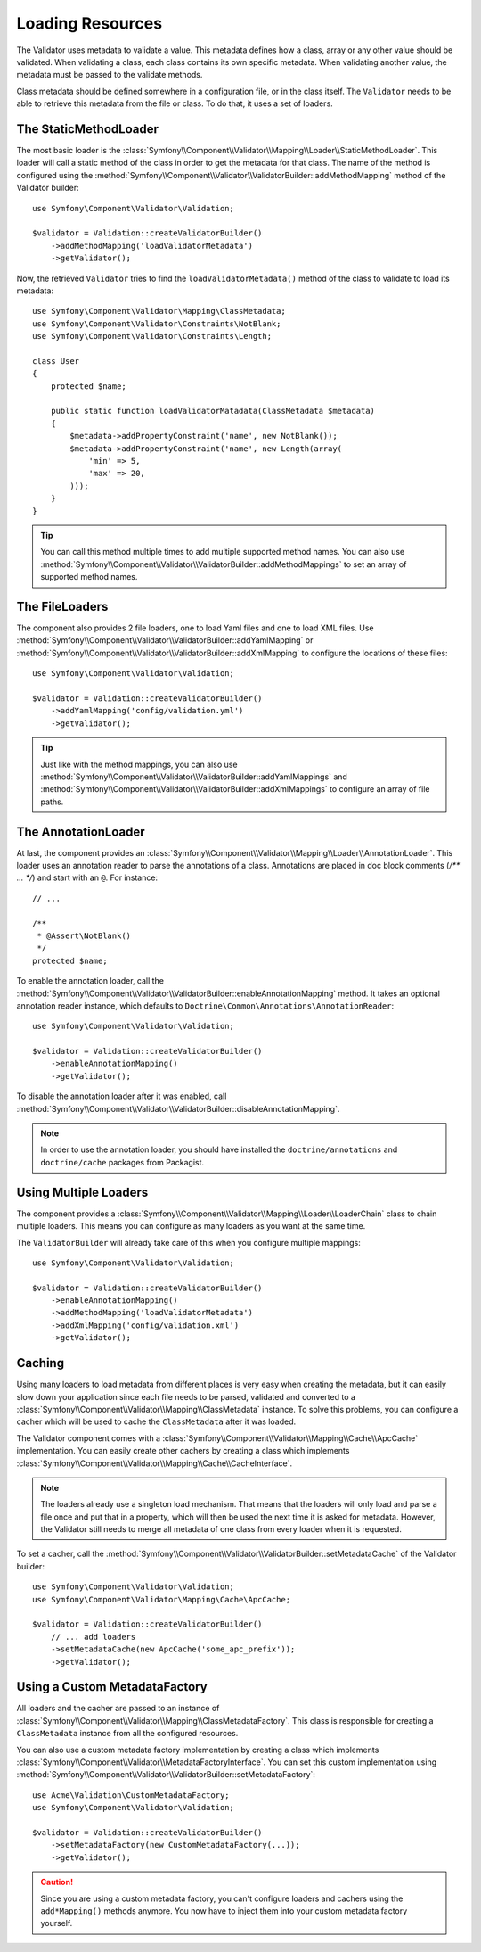 .. index::
    single: Validator; Loading Resources

Loading Resources
=================

The Validator uses metadata to validate a value. This metadata defines how a
class, array or any other value should be validated. When validating a class,
each class contains its own specific metadata. When validating another value,
the metadata must be passed to the validate methods.

Class metadata should be defined somewhere in a configuration file, or in the
class itself. The ``Validator`` needs to be able to retrieve this metadata
from the file or class. To do that, it uses a set of loaders.

.. seealso::

    You'll learn how to define the metadata in :doc:`metadata`.

The StaticMethodLoader
----------------------

The most basic loader is the
:class:`Symfony\\Component\\Validator\\Mapping\\Loader\\StaticMethodLoader`.
This loader will call a static method of the class in order to get the
metadata for that class. The name of the method is configured using the
:method:`Symfony\\Component\\Validator\\ValidatorBuilder::addMethodMapping`
method of the Validator builder::

    use Symfony\Component\Validator\Validation;

    $validator = Validation::createValidatorBuilder()
        ->addMethodMapping('loadValidatorMetadata')
        ->getValidator();

Now, the retrieved ``Validator`` tries to find the ``loadValidatorMetadata()``
method of the class to validate to load its metadata::

    use Symfony\Component\Validator\Mapping\ClassMetadata;
    use Symfony\Component\Validator\Constraints\NotBlank;
    use Symfony\Component\Validator\Constraints\Length;

    class User
    {
        protected $name;

        public static function loadValidatorMatadata(ClassMetadata $metadata)
        {
            $metadata->addPropertyConstraint('name', new NotBlank());
            $metadata->addPropertyConstraint('name', new Length(array(
                'min' => 5,
                'max' => 20,
            )));
        }
    }

.. tip::

    You can call this method multiple times to add multiple supported method
    names. You can also use
    :method:`Symfony\\Component\\Validator\\ValidatorBuilder::addMethodMappings`
    to set an array of supported method names.

The FileLoaders
---------------

The component also provides 2 file loaders, one to load Yaml files and one to
load XML files. Use 
:method:`Symfony\\Component\\Validator\\ValidatorBuilder::addYamlMapping` or
:method:`Symfony\\Component\\Validator\\ValidatorBuilder::addXmlMapping` to
configure the locations of these files::

    use Symfony\Component\Validator\Validation;

    $validator = Validation::createValidatorBuilder()
        ->addYamlMapping('config/validation.yml')
        ->getValidator();

.. tip::

    Just like with the method mappings, you can also use 
    :method:`Symfony\\Component\\Validator\\ValidatorBuilder::addYamlMappings` and
    :method:`Symfony\\Component\\Validator\\ValidatorBuilder::addXmlMappings`
    to configure an array of file paths.

The AnnotationLoader
--------------------

At last, the component provides an
:class:`Symfony\\Component\\Validator\\Mapping\\Loader\\AnnotationLoader`.
This loader uses an annotation reader to parse the annotations of a class.
Annotations are placed in doc block comments (`/** ... */`) and start with an
``@``. For instance::

    // ...

    /**
     * @Assert\NotBlank()
     */
    protected $name;

To enable the annotation loader, call the 
:method:`Symfony\\Component\\Validator\\ValidatorBuilder::enableAnnotationMapping`
method. It takes an optional annotation reader instance, which defaults to
``Doctrine\Common\Annotations\AnnotationReader``::

    use Symfony\Component\Validator\Validation;

    $validator = Validation::createValidatorBuilder()
        ->enableAnnotationMapping()
        ->getValidator();

To disable the annotation loader after it was enabled, call
:method:`Symfony\\Component\\Validator\\ValidatorBuilder::disableAnnotationMapping`.

.. note::

    In order to use the annotation loader, you should have installed the
    ``doctrine/annotations`` and ``doctrine/cache`` packages from Packagist.

Using Multiple Loaders
----------------------

The component provides a 
:class:`Symfony\\Component\\Validator\\Mapping\\Loader\\LoaderChain` class to
chain multiple loaders. This means you can configure as many loaders as you
want at the same time.

The ``ValidatorBuilder`` will already take care of this when you configure
multiple mappings::

    use Symfony\Component\Validator\Validation;

    $validator = Validation::createValidatorBuilder()
        ->enableAnnotationMapping()
        ->addMethodMapping('loadValidatorMetadata')
        ->addXmlMapping('config/validation.xml')
        ->getValidator();

Caching
-------

Using many loaders to load metadata from different places is very easy when
creating the metadata, but it can easily slow down your application since each
file needs to be parsed, validated and converted to a
:class:`Symfony\\Component\\Validator\\Mapping\\ClassMetadata` instance. To
solve this problems, you can configure a cacher which will be used to cache
the ``ClassMetadata`` after it was loaded.

The Validator component comes with a
:class:`Symfony\\Component\\Validator\\Mapping\\Cache\\ApcCache`
implementation. You can easily create other cachers by creating a class which
implements :class:`Symfony\\Component\\Validator\\Mapping\\Cache\\CacheInterface`.

.. note::

    The loaders already use a singleton load mechanism. That means that the
    loaders will only load and parse a file once and put that in a property,
    which will then be used the next time it is asked for metadata. However,
    the Validator still needs to merge all metadata of one class from every
    loader when it is requested.

To set a cacher, call the
:method:`Symfony\\Component\\Validator\\ValidatorBuilder::setMetadataCache` of
the Validator builder::

    use Symfony\Component\Validator\Validation;
    use Symfony\Component\Validator\Mapping\Cache\ApcCache;

    $validator = Validation::createValidatorBuilder()
        // ... add loaders
        ->setMetadataCache(new ApcCache('some_apc_prefix'));
        ->getValidator();

Using a Custom MetadataFactory
------------------------------

All loaders and the cacher are passed to an instance of
:class:`Symfony\\Component\\Validator\\Mapping\\ClassMetadataFactory`. This
class is responsible for creating a ``ClassMetadata`` instance from all the
configured resources.

You can also use a custom metadata factory implementation by creating a class
which implements
:class:`Symfony\\Component\\Validator\\MetadataFactoryInterface`. You can set
this custom implementation using 
:method:`Symfony\\Component\\Validator\\ValidatorBuilder::setMetadataFactory`::

    use Acme\Validation\CustomMetadataFactory;
    use Symfony\Component\Validator\Validation;

    $validator = Validation::createValidatorBuilder()
        ->setMetadataFactory(new CustomMetadataFactory(...));
        ->getValidator();

.. caution::

    Since you are using a custom metadata factory, you can't configure loaders
    and cachers using the ``add*Mapping()`` methods anymore. You now have to
    inject them into your custom metadata factory yourself.
